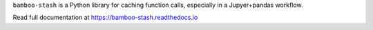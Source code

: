``bamboo-stash`` is a Python library for caching function calls, especially in a
Jupyer+pandas workflow.

Read full documentation at https://bamboo-stash.readthedocs.io

